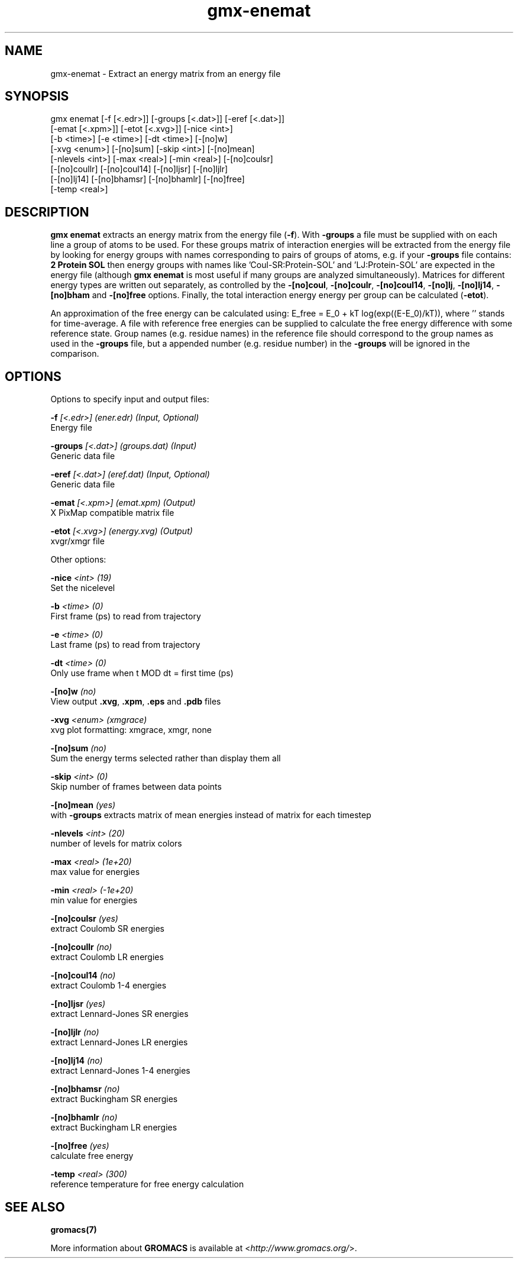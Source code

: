 .TH gmx-enemat 1 "" "VERSION 5.0.4" "GROMACS Manual"
.SH NAME
gmx-enemat - Extract an energy matrix from an energy file

.SH SYNOPSIS
gmx enemat [-f [<.edr>]] [-groups [<.dat>]] [-eref [<.dat>]]
           [-emat [<.xpm>]] [-etot [<.xvg>]] [-nice <int>]
           [-b <time>] [-e <time>] [-dt <time>] [-[no]w]
           [-xvg <enum>] [-[no]sum] [-skip <int>] [-[no]mean]
           [-nlevels <int>] [-max <real>] [-min <real>] [-[no]coulsr]
           [-[no]coullr] [-[no]coul14] [-[no]ljsr] [-[no]ljlr]
           [-[no]lj14] [-[no]bhamsr] [-[no]bhamlr] [-[no]free]
           [-temp <real>]

.SH DESCRIPTION
\fBgmx enemat\fR extracts an energy matrix from the energy file (\fB\-f\fR). With \fB\-groups\fR a file must be supplied with on each line a group of atoms to be used. For these groups matrix of interaction energies will be extracted from the energy file by looking for energy groups with names corresponding to pairs of groups of atoms, e.g. if your \fB\-groups\fR file contains:
\fB2\fR
\fBProtein\fR
\fBSOL\fR
then energy groups with names like 'Coul\-SR:Protein\-SOL' and 'LJ:Protein\-SOL' are expected in the energy file (although \fBgmx enemat\fR is most useful if many groups are analyzed simultaneously). Matrices for different energy types are written out separately, as controlled by the \fB\-[no]coul\fR, \fB\-[no]coulr\fR, \fB\-[no]coul14\fR, \fB\-[no]lj\fR, \fB\-[no]lj14\fR, \fB\-[no]bham\fR and \fB\-[no]free\fR options. Finally, the total interaction energy energy per group can be calculated (\fB\-etot\fR).

An approximation of the free energy can be calculated using: E_free = E_0 + kT log(exp((E\-E_0)/kT)), where '' stands for time\-average. A file with reference free energies can be supplied to calculate the free energy difference with some reference state. Group names (e.g. residue names) in the reference file should correspond to the group names as used in the \fB\-groups\fR file, but a appended number (e.g. residue number) in the \fB\-groups\fR will be ignored in the comparison.

.SH OPTIONS
Options to specify input and output files:

.BI "\-f" " [<.edr>] (ener.edr) (Input, Optional)"
    Energy file

.BI "\-groups" " [<.dat>] (groups.dat) (Input)"
    Generic data file

.BI "\-eref" " [<.dat>] (eref.dat) (Input, Optional)"
    Generic data file

.BI "\-emat" " [<.xpm>] (emat.xpm) (Output)"
    X PixMap compatible matrix file

.BI "\-etot" " [<.xvg>] (energy.xvg) (Output)"
    xvgr/xmgr file


Other options:

.BI "\-nice" " <int> (19)"
    Set the nicelevel

.BI "\-b" " <time> (0)"
    First frame (ps) to read from trajectory

.BI "\-e" " <time> (0)"
    Last frame (ps) to read from trajectory

.BI "\-dt" " <time> (0)"
    Only use frame when t MOD dt = first time (ps)

.BI "\-[no]w" "  (no)"
    View output \fB.xvg\fR, \fB.xpm\fR, \fB.eps\fR and \fB.pdb\fR files

.BI "\-xvg" " <enum> (xmgrace)"
    xvg plot formatting: xmgrace, xmgr, none

.BI "\-[no]sum" "  (no)"
    Sum the energy terms selected rather than display them all

.BI "\-skip" " <int> (0)"
    Skip number of frames between data points

.BI "\-[no]mean" "  (yes)"
    with \fB\-groups\fR extracts matrix of mean energies instead of matrix for each timestep

.BI "\-nlevels" " <int> (20)"
    number of levels for matrix colors

.BI "\-max" " <real> (1e+20)"
    max value for energies

.BI "\-min" " <real> (-1e+20)"
    min value for energies

.BI "\-[no]coulsr" "  (yes)"
    extract Coulomb SR energies

.BI "\-[no]coullr" "  (no)"
    extract Coulomb LR energies

.BI "\-[no]coul14" "  (no)"
    extract Coulomb 1\-4 energies

.BI "\-[no]ljsr" "  (yes)"
    extract Lennard\-Jones SR energies

.BI "\-[no]ljlr" "  (no)"
    extract Lennard\-Jones LR energies

.BI "\-[no]lj14" "  (no)"
    extract Lennard\-Jones 1\-4 energies

.BI "\-[no]bhamsr" "  (no)"
    extract Buckingham SR energies

.BI "\-[no]bhamlr" "  (no)"
    extract Buckingham LR energies

.BI "\-[no]free" "  (yes)"
    calculate free energy

.BI "\-temp" " <real> (300)"
    reference temperature for free energy calculation


.SH SEE ALSO
.BR gromacs(7)

More information about \fBGROMACS\fR is available at <\fIhttp://www.gromacs.org/\fR>.

